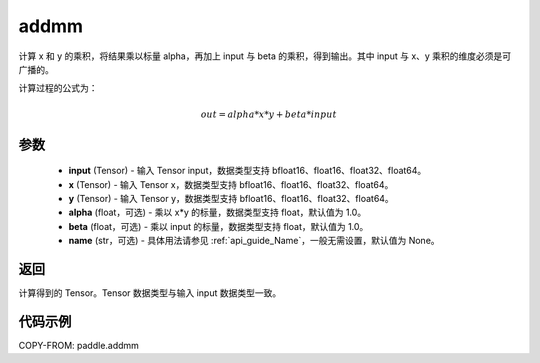 .. _cn_api_paddle_addmm:

addmm
-------------------------------

.. py:function:: paddle.addmm(input, x, y, alpha=1.0, beta=1.0, name=None)




计算 x 和 y 的乘积，将结果乘以标量 alpha，再加上 input 与 beta 的乘积，得到输出。其中 input 与 x、y 乘积的维度必须是可广播的。

计算过程的公式为：

..  math::
    out = alpha * x * y + beta * input

参数
::::::::::::

    - **input** (Tensor) - 输入 Tensor input，数据类型支持 bfloat16、float16、float32、float64。
    - **x** (Tensor) - 输入 Tensor x，数据类型支持 bfloat16、float16、float32、float64。
    - **y** (Tensor) - 输入 Tensor y，数据类型支持 bfloat16、float16、float32、float64。
    - **alpha** (float，可选) - 乘以 x*y 的标量，数据类型支持 float，默认值为 1.0。
    - **beta** (float，可选) - 乘以 input 的标量，数据类型支持 float，默认值为 1.0。
    - **name** (str，可选) - 具体用法请参见 :ref:`api_guide_Name`，一般无需设置，默认值为 None。

返回
::::::::::::
计算得到的 Tensor。Tensor 数据类型与输入 input 数据类型一致。

代码示例
::::::::::::

COPY-FROM: paddle.addmm

